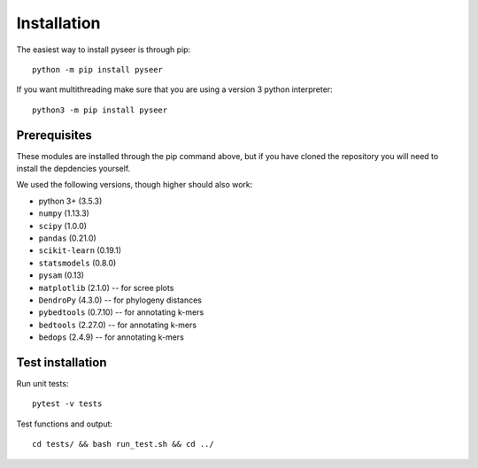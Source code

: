 Installation
============
The easiest way to install pyseer is through pip::

   python -m pip install pyseer

If you want multithreading make sure that you are using a version 3 python interpreter::

   python3 -m pip install pyseer

Prerequisites
-------------
These modules are installed through the pip command above,
but if you have cloned the repository you will need to install the depdencies
yourself.

We used the following versions, though higher should also work:

* python 3+ (3.5.3)
* ``numpy`` (1.13.3)
* ``scipy`` (1.0.0)
* ``pandas`` (0.21.0)
* ``scikit-learn`` (0.19.1)
* ``statsmodels`` (0.8.0)
* ``pysam`` (0.13)
* ``matplotlib`` (2.1.0) -- for scree plots
* ``DendroPy`` (4.3.0) -- for phylogeny distances
* ``pybedtools`` (0.7.10) -- for annotating k-mers
* ``bedtools`` (2.27.0) -- for annotating k-mers
* ``bedops`` (2.4.9) -- for annotating k-mers

Test installation
-----------------
Run unit tests::

   pytest -v tests

Test functions and output::

   cd tests/ && bash run_test.sh && cd ../


